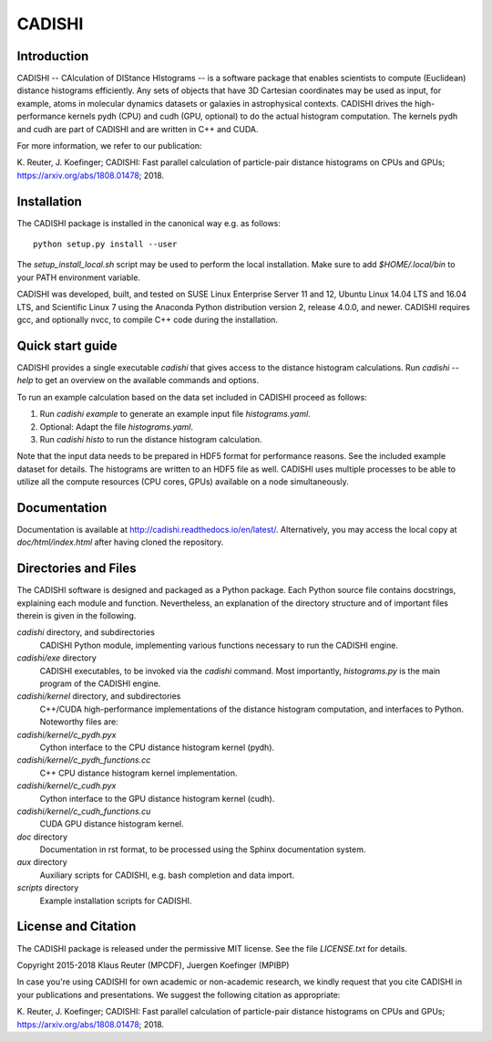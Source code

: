 =======
CADISHI
=======


Introduction
------------

CADISHI -- CAlculation of DIStance HIstograms -- is a software package that
enables scientists to compute (Euclidean) distance histograms efficiently. Any
sets of objects that have 3D Cartesian coordinates may be used as input, for
example, atoms in molecular dynamics datasets or galaxies in astrophysical
contexts. CADISHI drives the high-performance kernels pydh (CPU) and cudh (GPU,
optional) to do the actual histogram computation. The kernels pydh and cudh are
part of CADISHI and are written in C++ and CUDA.

For more information, we refer to our publication:

K. Reuter, J. Koefinger; CADISHI: Fast parallel calculation of particle-pair
distance histograms on CPUs and GPUs; https://arxiv.org/abs/1808.01478; 2018.



Installation
------------

The CADISHI package is installed in the canonical way e.g. as follows::

   python setup.py install --user

The `setup_install_local.sh` script may be used to perform the local
installation.  Make sure to add `$HOME/.local/bin` to your PATH environment
variable.

CADISHI was developed, built, and tested on SUSE Linux Enterprise Server 11 and
12, Ubuntu Linux 14.04 LTS and 16.04 LTS, and Scientific Linux 7 using the
Anaconda Python distribution version 2, release 4.0.0, and newer. CADISHI
requires gcc, and optionally nvcc, to compile C++ code during the installation.


Quick start guide
-----------------

CADISHI provides a single executable `cadishi` that gives access to the distance
histogram calculations.  Run `cadishi --help` to get an overview on the
available commands and options.

To run an example calculation based on the data set included in CADISHI proceed
as follows::

1. Run `cadishi example` to generate an example input file `histograms.yaml`.
2. Optional: Adapt the file `histograms.yaml`.
3. Run `cadishi histo` to run the distance histogram calculation.

Note that the input data needs to be prepared in HDF5 format for performance
reasons. See the included example dataset for details. The histograms are written
to an HDF5 file as well.  CADISHI uses multiple processes to be able to utilize
all the compute resources (CPU cores, GPUs) available on a node simultaneously.


Documentation
-------------

Documentation is available at `http://cadishi.readthedocs.io/en/latest/
<http://cadishi.readthedocs.io/en/latest/>`_.
Alternatively, you may access the local copy at `doc/html/index.html` after having
cloned the repository.


Directories and Files
---------------------

The CADISHI software is designed and packaged as a Python package.  Each Python
source file contains docstrings, explaining each module and function.
Nevertheless, an explanation of the directory structure and of important files
therein is given in the following.

`cadishi` directory, and subdirectories
  CADISHI Python module, implementing various functions necessary to run the
  CADISHI engine.

`cadishi/exe` directory
  CADISHI executables, to be invoked via the `cadishi` command.  Most
  importantly, `histograms.py` is the main program of the CADISHI engine.

`cadishi/kernel` directory, and subdirectories
  C++/CUDA high-performance implementations of the distance histogram
  computation, and interfaces to Python.  Noteworthy files are:

`cadishi/kernel/c_pydh.pyx`
  Cython interface to the CPU distance histogram kernel (pydh).

`cadishi/kernel/c_pydh_functions.cc`
  C++ CPU distance histogram kernel implementation.

`cadishi/kernel/c_cudh.pyx`
  Cython interface to the GPU distance histogram kernel (cudh).

`cadishi/kernel/c_cudh_functions.cu`
  CUDA GPU distance histogram kernel.

`doc` directory
  Documentation in rst format, to be processed using the Sphinx documentation
  system.

`aux` directory
  Auxiliary scripts for CADISHI, e.g. bash completion and data import.

`scripts` directory
  Example installation scripts for CADISHI.


License and Citation
--------------------

The CADISHI package is released under the permissive MIT license.  See the file
`LICENSE.txt` for details.

Copyright 2015-2018  Klaus Reuter (MPCDF), Juergen Koefinger (MPIBP)

In case you're using CADISHI for own academic or non-academic research, we
kindly request that you cite CADISHI in your publications and presentations. We
suggest the following citation as appropriate:

K. Reuter, J. Koefinger; CADISHI: Fast parallel calculation of particle-pair
distance histograms on CPUs and GPUs; https://arxiv.org/abs/1808.01478; 2018.
